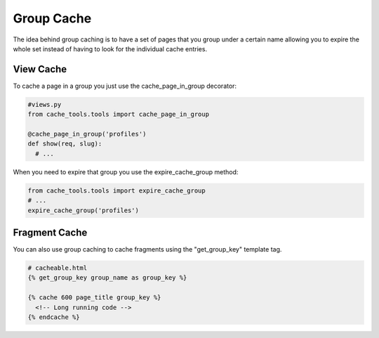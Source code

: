 Group Cache
============

The idea behind group caching is to have a set of pages that you group under a certain name
allowing you to expire the whole set instead of having to look for the individual cache entries.

View Cache
-------------

To cache a page in a group you just use the cache_page_in_group decorator:

.. code-block :: python

  #views.py
  from cache_tools.tools import cache_page_in_group

  @cache_page_in_group('profiles')
  def show(req, slug):
    # ...


When you need to expire that group you use the expire_cache_group method:

.. code-block :: python

  from cache_tools.tools import expire_cache_group
  # ...
  expire_cache_group('profiles')


Fragment Cache
----------------

You can also use group caching to cache fragments using the "get_group_key" template tag.

.. code-block :: python

  # cacheable.html
  {% get_group_key group_name as group_key %}
  
  {% cache 600 page_title group_key %}
    <!-- Long running code -->
  {% endcache %}
